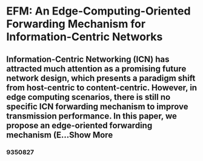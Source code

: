 * EFM: An Edge-Computing-Oriented Forwarding Mechanism for Information-Centric Networks
** Information-Centric Networking (ICN) has attracted much attention as a promising future network design, which presents a paradigm shift from host-centric to content-centric. However, in edge computing scenarios, there is still no specific ICN forwarding mechanism to improve transmission performance. In this paper, we propose an edge-oriented forwarding mechanism (E...Show More
*** 9350827
